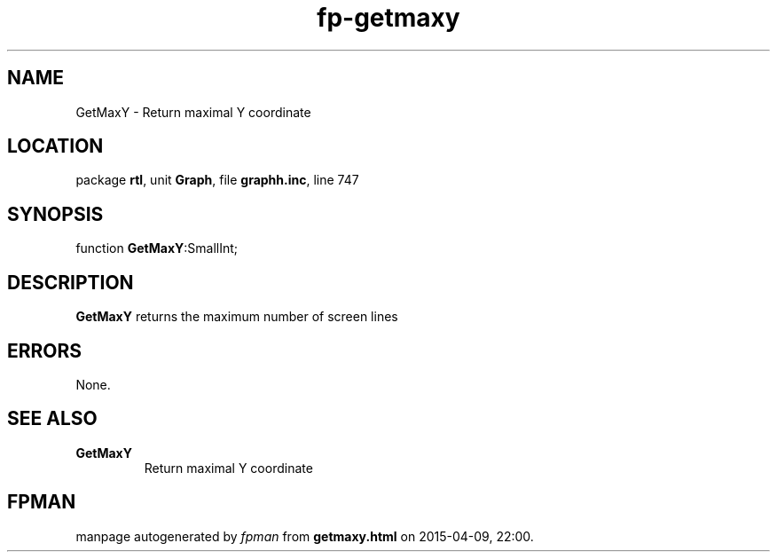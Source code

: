 .\" file autogenerated by fpman
.TH "fp-getmaxy" 3 "2014-03-14" "fpman" "Free Pascal Programmer's Manual"
.SH NAME
GetMaxY - Return maximal Y coordinate
.SH LOCATION
package \fBrtl\fR, unit \fBGraph\fR, file \fBgraphh.inc\fR, line 747
.SH SYNOPSIS
function \fBGetMaxY\fR:SmallInt;
.SH DESCRIPTION
\fBGetMaxY\fR returns the maximum number of screen lines


.SH ERRORS
None.


.SH SEE ALSO
.TP
.B GetMaxY
Return maximal Y coordinate

.SH FPMAN
manpage autogenerated by \fIfpman\fR from \fBgetmaxy.html\fR on 2015-04-09, 22:00.

